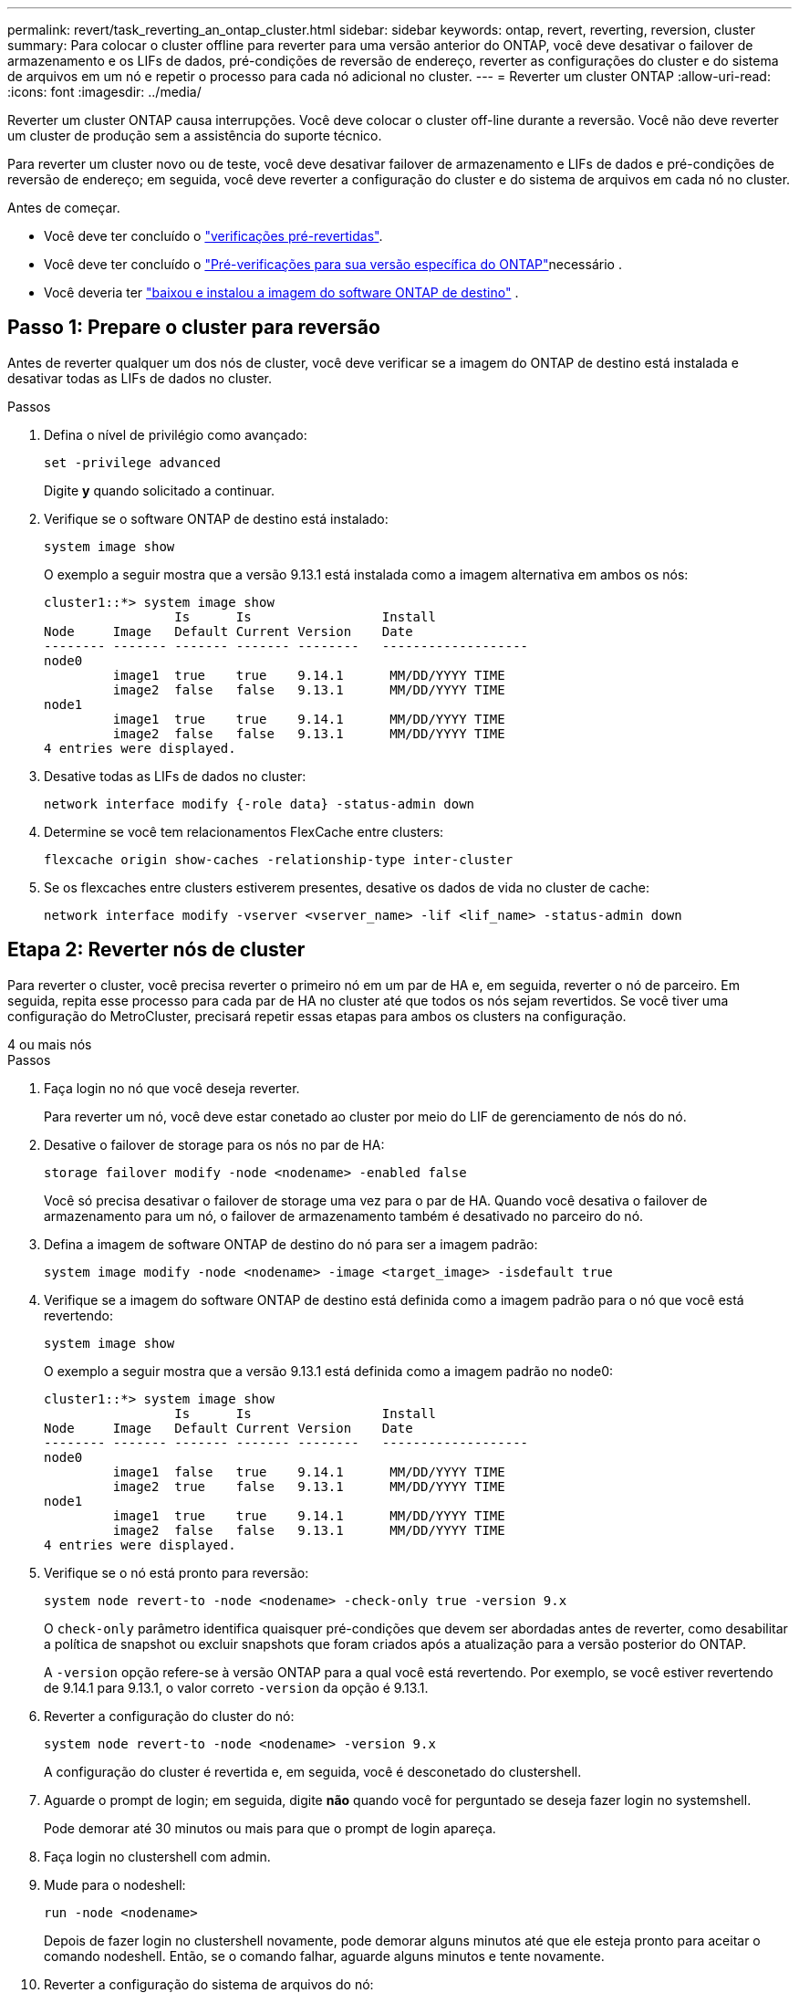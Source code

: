 ---
permalink: revert/task_reverting_an_ontap_cluster.html 
sidebar: sidebar 
keywords: ontap, revert, reverting, reversion, cluster 
summary: Para colocar o cluster offline para reverter para uma versão anterior do ONTAP, você deve desativar o failover de armazenamento e os LIFs de dados, pré-condições de reversão de endereço, reverter as configurações do cluster e do sistema de arquivos em um nó e repetir o processo para cada nó adicional no cluster. 
---
= Reverter um cluster ONTAP
:allow-uri-read: 
:icons: font
:imagesdir: ../media/


[role="lead"]
Reverter um cluster ONTAP causa interrupções. Você deve colocar o cluster off-line durante a reversão. Você não deve reverter um cluster de produção sem a assistência do suporte técnico.

Para reverter um cluster novo ou de teste, você deve desativar failover de armazenamento e LIFs de dados e pré-condições de reversão de endereço; em seguida, você deve reverter a configuração do cluster e do sistema de arquivos em cada nó no cluster.

.Antes de começar.
* Você deve ter concluído o link:task_things_to_verify_before_revert.html["verificações pré-revertidas"].
* Você deve ter concluído o link:concept_pre_revert_checks.html["Pré-verificações para sua versão específica do ONTAP"]necessário .
* Você deveria ter link:task_download_and_install_ontap_software_image.html["baixou e instalou a imagem do software ONTAP de destino"] .




== Passo 1: Prepare o cluster para reversão

Antes de reverter qualquer um dos nós de cluster, você deve verificar se a imagem do ONTAP de destino está instalada e desativar todas as LIFs de dados no cluster.

.Passos
. Defina o nível de privilégio como avançado:
+
[source, cli]
----
set -privilege advanced
----
+
Digite *y* quando solicitado a continuar.

. Verifique se o software ONTAP de destino está instalado:
+
[source, cli]
----
system image show
----
+
O exemplo a seguir mostra que a versão 9.13.1 está instalada como a imagem alternativa em ambos os nós:

+
[listing]
----
cluster1::*> system image show
                 Is      Is                 Install
Node     Image   Default Current Version    Date
-------- ------- ------- ------- --------   -------------------
node0
         image1  true    true    9.14.1      MM/DD/YYYY TIME
         image2  false   false   9.13.1      MM/DD/YYYY TIME
node1
         image1  true    true    9.14.1      MM/DD/YYYY TIME
         image2  false   false   9.13.1      MM/DD/YYYY TIME
4 entries were displayed.
----
. Desative todas as LIFs de dados no cluster:
+
[source, cli]
----
network interface modify {-role data} -status-admin down
----
. Determine se você tem relacionamentos FlexCache entre clusters:
+
[source, cli]
----
flexcache origin show-caches -relationship-type inter-cluster
----
. Se os flexcaches entre clusters estiverem presentes, desative os dados de vida no cluster de cache:
+
[source, cli]
----
network interface modify -vserver <vserver_name> -lif <lif_name> -status-admin down
----




== Etapa 2: Reverter nós de cluster

Para reverter o cluster, você precisa reverter o primeiro nó em um par de HA e, em seguida, reverter o nó de parceiro. Em seguida, repita esse processo para cada par de HA no cluster até que todos os nós sejam revertidos. Se você tiver uma configuração do MetroCluster, precisará repetir essas etapas para ambos os clusters na configuração.

[role="tabbed-block"]
====
.4 ou mais nós
--
.Passos
. Faça login no nó que você deseja reverter.
+
Para reverter um nó, você deve estar conetado ao cluster por meio do LIF de gerenciamento de nós do nó.

. Desative o failover de storage para os nós no par de HA:
+
[source, cli]
----
storage failover modify -node <nodename> -enabled false
----
+
Você só precisa desativar o failover de storage uma vez para o par de HA. Quando você desativa o failover de armazenamento para um nó, o failover de armazenamento também é desativado no parceiro do nó.

. Defina a imagem de software ONTAP de destino do nó para ser a imagem padrão:
+
[source, cli]
----
system image modify -node <nodename> -image <target_image> -isdefault true
----
. Verifique se a imagem do software ONTAP de destino está definida como a imagem padrão para o nó que você está revertendo:
+
[source, cli]
----
system image show
----
+
O exemplo a seguir mostra que a versão 9.13.1 está definida como a imagem padrão no node0:

+
[listing]
----
cluster1::*> system image show
                 Is      Is                 Install
Node     Image   Default Current Version    Date
-------- ------- ------- ------- --------   -------------------
node0
         image1  false   true    9.14.1      MM/DD/YYYY TIME
         image2  true    false   9.13.1      MM/DD/YYYY TIME
node1
         image1  true    true    9.14.1      MM/DD/YYYY TIME
         image2  false   false   9.13.1      MM/DD/YYYY TIME
4 entries were displayed.
----
. Verifique se o nó está pronto para reversão:
+
[source, cli]
----
system node revert-to -node <nodename> -check-only true -version 9.x
----
+
O `check-only` parâmetro identifica quaisquer pré-condições que devem ser abordadas antes de reverter, como desabilitar a política de snapshot ou excluir snapshots que foram criados após a atualização para a versão posterior do ONTAP.

+
A `-version` opção refere-se à versão ONTAP para a qual você está revertendo. Por exemplo, se você estiver revertendo de 9.14.1 para 9.13.1, o valor correto `-version` da opção é 9.13.1.

. Reverter a configuração do cluster do nó:
+
[source, cli]
----
system node revert-to -node <nodename> -version 9.x
----
+
A configuração do cluster é revertida e, em seguida, você é desconetado do clustershell.

. Aguarde o prompt de login; em seguida, digite *não* quando você for perguntado se deseja fazer login no systemshell.
+
Pode demorar até 30 minutos ou mais para que o prompt de login apareça.

. Faça login no clustershell com admin.
. Mude para o nodeshell:
+
[source, cli]
----
run -node <nodename>
----
+
Depois de fazer login no clustershell novamente, pode demorar alguns minutos até que ele esteja pronto para aceitar o comando nodeshell. Então, se o comando falhar, aguarde alguns minutos e tente novamente.

. Reverter a configuração do sistema de arquivos do nó:
+
[source, cli]
----
revert_to 9.x
----
+
Este comando verifica se a configuração do sistema de arquivos do nó está pronta para ser revertida e, em seguida, reverte-a. Se quaisquer pré-condições forem identificadas, você deve abordá-las e, em seguida, executar novamente o `revert_to` comando.

+

NOTE: Usar um console do sistema para monitorar o processo de reversão exibe maiores detalhes do que o visto no nodeshell.

+
Se AUTOBOOT for true, quando o comando terminar, o nó será reiniciado para ONTAP.

+
Se AUTOBOOT for false, quando o comando terminar, o prompt Loader será exibido. Digite `yes` para reverter; em seguida, use `boot_ontap` para reinicializar manualmente o nó.

. Depois que o nó reiniciar, confirme se o novo software está em execução:
+
[source, cli]
----
system node image show
----
+
No exemplo a seguir, image1 é a nova versão do ONTAP e é definida como a versão atual no node0:

+
[listing]
----
cluster1::*> system node image show
                 Is      Is                 Install
Node     Image   Default Current Version    Date
-------- ------- ------- ------- --------   -------------------
node0
         image1  true    true    X.X.X       MM/DD/YYYY TIME
         image2  false   false   Y.Y.Y      MM/DD/YYYY TIME
node1
         image1  true    false   X.X.X      MM/DD/YYYY TIME
         image2  false   true    Y.Y.Y      MM/DD/YYYY TIME
4 entries were displayed.
----
. Verifique se o status de reversão para o nó está concluído:
+
[source, cli]
----
system node upgrade-revert show -node <nodename>
----
+
O status deve ser listado como "completo", "não necessário" ou "não há entradas de tabela retornadas."

. Repita essas etapas no outro nó do par de HA e, em seguida, repita essas etapas para cada par de HA adicional.
+
Se você tiver uma Configuração do MetroCluster, precisará repetir essas etapas em ambos os clusters na configuração

. Depois de todos os nós terem sido revertidos, reative a alta disponibilidade para o cluster:
+
[source, cli]
----
storage failover modify -node* -enabled true
----


--
.cluster de 2 nós
--
. Faça login no nó que você deseja reverter.
+
Para reverter um nó, você deve estar conetado ao cluster por meio do LIF de gerenciamento de nós do nó.

. Desativar a alta disponibilidade do cluster (HA):
+
[source, cli]
----
cluster ha modify -configured false
----
. Desativar failover de armazenamento:
+
[source, cli]
----
storage failover modify -node <nodename> -enabled false
----
+
Você só precisa desativar o failover de storage uma vez para o par de HA. Quando você desativa o failover de armazenamento para um nó, o failover de armazenamento também é desativado no parceiro do nó.

. Defina a imagem de software ONTAP de destino do nó para ser a imagem padrão:
+
[source, cli]
----
system image modify -node <nodename> -image <target_image> -isdefault true
----
. Verifique se a imagem do software ONTAP de destino está definida como a imagem padrão para o nó que você está revertendo:
+
[source, cli]
----
system image show
----
+
O exemplo a seguir mostra que a versão 9.13.1 está definida como a imagem padrão no node0:

+
[listing]
----
cluster1::*> system image show
                 Is      Is                 Install
Node     Image   Default Current Version    Date
-------- ------- ------- ------- --------   -------------------
node0
         image1  false   true    9.14.1      MM/DD/YYYY TIME
         image2  true    false   9.13.1      MM/DD/YYYY TIME
node1
         image1  true    true    9.14.1      MM/DD/YYYY TIME
         image2  false   false   9.13.1      MM/DD/YYYY TIME
4 entries were displayed.
----
. Verifique se o nó atualmente contém epsilon:
+
[source, cli]
----
cluster show -node <nodename>
----
+
O exemplo a seguir mostra que o nó contém epsilon:

+
[listing]
----
cluster1::*> cluster show -node node1

          Node: node1
          UUID: 026efc12-ac1a-11e0-80ed-0f7eba8fc313
       Epsilon: true
   Eligibility: true
        Health: true
----
+
.. Se o nó possuir epsilon, marque epsilon como false no nó para que o epsilon possa ser transferido para o parceiro do nó:
+
[source, cli]
----
cluster modify -node <nodename> -epsilon false
----
.. Transfira o epsilon para o parceiro do nó marcando o epsilon true no nó do parceiro:
+
[source, cli]
----
cluster modify -node <node_partner_name> -epsilon true
----


. Verifique se o nó está pronto para reversão:
+
[source, cli]
----
system node revert-to -node <nodename> -check-only true -version 9.x
----
+
O `check-only` parâmetro identifica quaisquer condições que devem ser abordadas antes de reverter, como desabilitar a política de snapshot ou excluir snapshots que foram criados após a atualização para a versão posterior do ONTAP.

+
A `-version` opção refere-se à versão ONTAP para a qual você está revertendo. Por exemplo, se você estiver revertendo de 9.14.1 para 9.13.1, o valor correto `-version` da opção é 9.13.1.

+
A configuração do cluster é revertida e, em seguida, você é desconetado do clustershell.

. Reverter a configuração do cluster do nó:
+
[source, cli]
----
system node revert-to -node <nodename> -version 9.x
----
. Aguarde o prompt de login; em seguida, digite `No` quando você for perguntado se deseja fazer login no systemshell.
+
Pode demorar até 30 minutos ou mais para que o prompt de login apareça.

. Faça login no clustershell com admin.
. Mude para o nodeshell:
+
[source, cli]
----
run -node <nodename>
----
+
Depois de fazer login no clustershell novamente, pode demorar alguns minutos até que ele esteja pronto para aceitar o comando nodeshell. Então, se o comando falhar, aguarde alguns minutos e tente novamente.

. Reverter a configuração do sistema de arquivos do nó:
+
[source, cli]
----
revert_to 9.x
----
+
Este comando verifica se a configuração do sistema de arquivos do nó está pronta para ser revertida e, em seguida, reverte-a. Se quaisquer pré-condições forem identificadas, você deve abordá-las e, em seguida, executar novamente o `revert_to` comando.

+

NOTE: Usar um console do sistema para monitorar o processo de reversão exibe maiores detalhes do que o visto no nodeshell.

+
Se AUTOBOOT for true, quando o comando terminar, o nó será reiniciado para ONTAP.

+
Se AUTOBOOT for false, quando o comando terminar, o prompt Loader será exibido. Digite `yes` para reverter; em seguida, use `boot_ontap` para reinicializar manualmente o nó.

. Depois que o nó reiniciar, confirme se o novo software está em execução:
+
[source, cli]
----
system node image show
----
+
No exemplo a seguir, image1 é a nova versão do ONTAP e é definida como a versão atual no node0:

+
[listing]
----
cluster1::*> system node image show
                 Is      Is                 Install
Node     Image   Default Current Version    Date
-------- ------- ------- ------- --------   -------------------
node0
         image1  true    true    X.X.X       MM/DD/YYYY TIME
         image2  false   false   Y.Y.Y      MM/DD/YYYY TIME
node1
         image1  true    false   X.X.X      MM/DD/YYYY TIME
         image2  false   true    Y.Y.Y      MM/DD/YYYY TIME
4 entries were displayed.
----
. Verifique se o status Reverter está concluído para o nó:
+
[source, cli]
----
system node upgrade-revert show -node <nodename>
----
+
O status deve ser listado como "completo", "não necessário" ou "não há entradas de tabela retornadas."

. Repita essas etapas no outro nó no par de HA.
. Depois que ambos os nós tiverem sido revertidos, reative a alta disponibilidade para o cluster:
+
[source, cli]
----
cluster ha modify -configured true
----
. Reative o failover de storage em ambos os nós:
+
[source, cli]
----
storage failover modify -node <nodename> -enabled true
----


--
====
.Informações relacionadas
* link:https://docs.netapp.com/us-en/ontap-cli/storage-failover-modify.html["modificação de failover de armazenamento"^]

